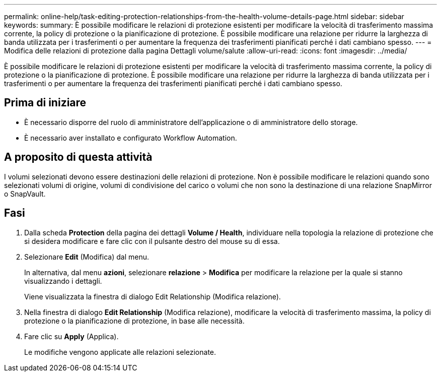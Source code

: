 ---
permalink: online-help/task-editing-protection-relationships-from-the-health-volume-details-page.html 
sidebar: sidebar 
keywords:  
summary: È possibile modificare le relazioni di protezione esistenti per modificare la velocità di trasferimento massima corrente, la policy di protezione o la pianificazione di protezione. È possibile modificare una relazione per ridurre la larghezza di banda utilizzata per i trasferimenti o per aumentare la frequenza dei trasferimenti pianificati perché i dati cambiano spesso. 
---
= Modifica delle relazioni di protezione dalla pagina Dettagli volume/salute
:allow-uri-read: 
:icons: font
:imagesdir: ../media/


[role="lead"]
È possibile modificare le relazioni di protezione esistenti per modificare la velocità di trasferimento massima corrente, la policy di protezione o la pianificazione di protezione. È possibile modificare una relazione per ridurre la larghezza di banda utilizzata per i trasferimenti o per aumentare la frequenza dei trasferimenti pianificati perché i dati cambiano spesso.



== Prima di iniziare

* È necessario disporre del ruolo di amministratore dell'applicazione o di amministratore dello storage.
* È necessario aver installato e configurato Workflow Automation.




== A proposito di questa attività

I volumi selezionati devono essere destinazioni delle relazioni di protezione. Non è possibile modificare le relazioni quando sono selezionati volumi di origine, volumi di condivisione del carico o volumi che non sono la destinazione di una relazione SnapMirror o SnapVault.



== Fasi

. Dalla scheda *Protection* della pagina dei dettagli *Volume / Health*, individuare nella topologia la relazione di protezione che si desidera modificare e fare clic con il pulsante destro del mouse su di essa.
. Selezionare *Edit* (Modifica) dal menu.
+
In alternativa, dal menu *azioni*, selezionare *relazione* > *Modifica* per modificare la relazione per la quale si stanno visualizzando i dettagli.

+
Viene visualizzata la finestra di dialogo Edit Relationship (Modifica relazione).

. Nella finestra di dialogo *Edit Relationship* (Modifica relazione), modificare la velocità di trasferimento massima, la policy di protezione o la pianificazione di protezione, in base alle necessità.
. Fare clic su *Apply* (Applica).
+
Le modifiche vengono applicate alle relazioni selezionate.


